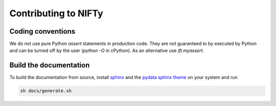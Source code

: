 Contributing to NIFTy
=====================


Coding conventions
------------------

We do not use pure Python `assert` statements in production code. They are not
guaranteed to by executed by Python and can be turned off by the user
(`python -O` in cPython). As an alternative use `ift.myassert`.


Build the documentation
-----------------------

To build the documentation from source, install `sphinx
<https://www.sphinx-doc.org/en/stable/index.html>`_ and the `pydata sphinx theme
<https://github.com/readthedocs/sphinx_rtd_theme>`_ on your system and run

.. code-block:: sh

   sh docs/generate.sh
